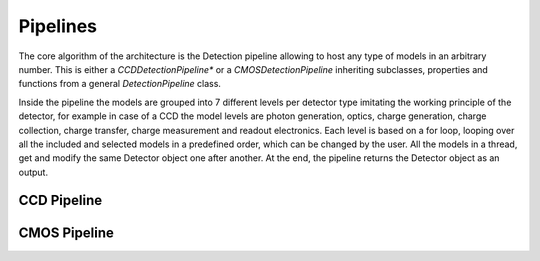.. _pipelines:

Pipelines
===========

The core algorithm of the architecture is the Detection pipeline allowing to
host any type of models in an arbitrary number. This is either a
*CCDDetectionPipeline** or a *CMOSDetectionPipeline* inheriting
subclasses, properties and functions from a general *DetectionPipeline* class.

Inside the pipeline the models are grouped into 7 different levels per
detector type imitating the working principle of the detector, for example
in case of a CCD the model levels are photon generation, optics, charge
generation, charge collection, charge transfer, charge measurement and
readout electronics. Each level is based on a
for loop, looping over all the included and selected models in a predefined
order, which can be changed by the user. All the models in a thread, get
and modify the same Detector object one after another. At the end, the
pipeline returns the Detector object as an output.


.. _ccd_pipeline:

CCD Pipeline
--------------


.. _cmos_pipeline:

CMOS Pipeline
--------------
